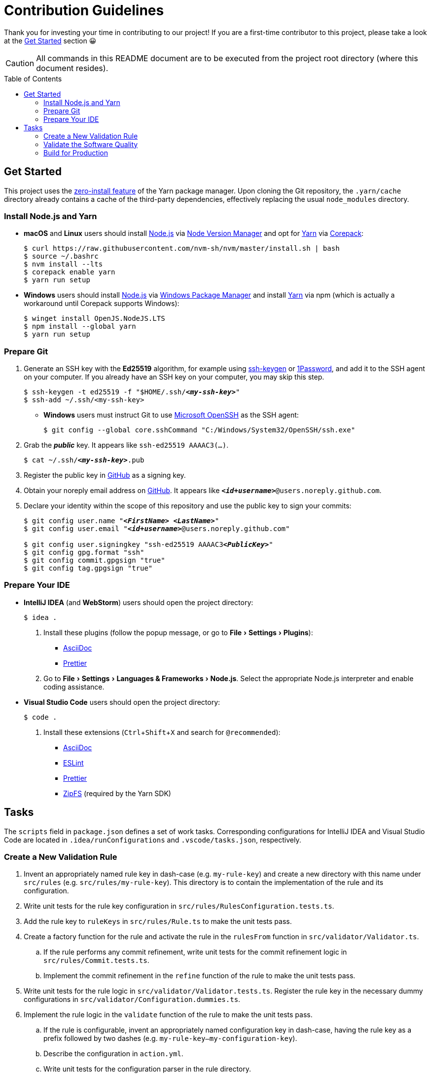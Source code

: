 = Contribution Guidelines
:experimental:
:source-highlighter: highlight.js
:toc: preamble

Thank you for investing your time in contributing to our project!
If you are a first-time contributor to this project, please take a look at the <<get_started>> section 😀

CAUTION: All commands in this README document are to be executed from the project root directory (where this document resides).

[[get_started]]
== Get Started
This project uses the https://yarnpkg.com/features/zero-installs[zero-install feature] of the Yarn package manager.
Upon cloning the Git repository, the `.yarn/cache` directory already contains a cache of the third-party dependencies, effectively replacing the usual `node_modules` directory.

=== Install Node.js and Yarn
* *macOS* and *Linux* users should install https://nodejs.org/en[Node.js] via https://github.com/nvm-sh/nvm[Node Version Manager] and opt for https://yarnpkg.com/getting-started/install[Yarn] via https://nodejs.org/api/corepack.html[Corepack]:
+
[source,shell]
----
$ curl https://raw.githubusercontent.com/nvm-sh/nvm/master/install.sh | bash
$ source ~/.bashrc
$ nvm install --lts
$ corepack enable yarn
$ yarn run setup
----

* *Windows* users should install https://nodejs.org/en[Node.js] via https://github.com/microsoft/winget-cli[Windows Package Manager] and install https://yarnpkg.com/getting-started/install[Yarn] via npm (which is actually a workaround until Corepack supports Windows):
+
[source,shell]
----
$ winget install OpenJS.NodeJS.LTS
$ npm install --global yarn
$ yarn run setup
----

=== Prepare Git
. Generate an SSH key with the *Ed25519* algorithm, for example using https://docs.github.com/en/authentication/connecting-to-github-with-ssh/generating-a-new-ssh-key-and-adding-it-to-the-ssh-agent[ssh-keygen] or https://developer.1password.com/docs/ssh/manage-keys[1Password], and add it to the SSH agent on your computer.
If you already have an SSH key on your computer, you may skip this step.
+
[source,shell,subs="+quotes,+replacements"]
----
$ ssh-keygen -t ed25519 -f "$HOME/.ssh/**_<my-ssh-key>_**"
$ ssh-add ~/.ssh/<my-ssh-key>
----

* *Windows* users must instruct Git to use https://learn.microsoft.com/en-us/windows-server/administration/openssh/openssh_overview[Microsoft OpenSSH] as the SSH agent:
+
[source,shell]
----
$ git config --global core.sshCommand "C:/Windows/System32/OpenSSH/ssh.exe"
----

. Grab the **_public_** key.
It appears like `ssh-ed25519 AAAAC3(...)`.
+
[source,shell,subs="+quotes,+replacements"]
----
$ cat ~/.ssh/**_<my-ssh-key>_**.pub
----

. Register the public key in https://github.com/settings/keys[GitHub] as a signing key.

. Obtain your noreply email address on https://github.com/settings/emails[GitHub].
It appears like `**_<id+username>_**@users.noreply.github.com`.

. Declare your identity within the scope of this repository and use the public key to sign your commits:
+
[source,shell,subs="+quotes,+replacements"]
----
$ git config user.name "**_<FirstName> <LastName>_**"
$ git config user.email "**_<id+username>_**@users.noreply.github.com"

$ git config user.signingkey "ssh-ed25519 AAAAC3**_<PublicKey>_**"
$ git config gpg.format "ssh"
$ git config commit.gpgsign "true"
$ git config tag.gpgsign "true"
----

=== Prepare Your IDE
* *IntelliJ IDEA* (and *WebStorm*) users should open the project directory:
+
[source,shell]
----
$ idea .
----

. Install these plugins (follow the popup message, or go to menu:File[Settings > Plugins]):
** https://plugins.jetbrains.com/plugin/7391-asciidoc[AsciiDoc]
** https://plugins.jetbrains.com/plugin/10456-prettier[Prettier]

. Go to menu:File[Settings > Languages & Frameworks > Node.js].
Select the appropriate Node.js interpreter and enable coding assistance.

* *Visual Studio Code* users should open the project directory:
+
[source,shell]
----
$ code .
----

. Install these extensions (kbd:[Ctrl+Shift+X] and search for `@recommended`):
+
** https://marketplace.visualstudio.com/items?itemName=asciidoctor.asciidoctor-vscode[AsciiDoc]
** https://marketplace.visualstudio.com/items?itemName=dbaeumer.vscode-eslint[ESLint]
** https://marketplace.visualstudio.com/items?itemName=esbenp.prettier-vscode[Prettier]
** https://marketplace.visualstudio.com/items?itemName=arcanis.vscode-zipfs[ZipFS] (required by the Yarn SDK)

== Tasks
The `scripts` field in `package.json` defines a set of work tasks.
Corresponding configurations for IntelliJ IDEA and Visual Studio Code are located in `.idea/runConfigurations` and `.vscode/tasks.json`, respectively.

=== Create a New Validation Rule
. Invent an appropriately named rule key in dash-case (e.g. `my-rule-key`) and create a new directory with this name under `src/rules` (e.g. `src/rules/my-rule-key`).
This directory is to contain the implementation of the rule and its configuration.
. Write unit tests for the rule key configuration in `src/rules/RulesConfiguration.tests.ts`.
. Add the rule key to `ruleKeys` in `src/rules/Rule.ts` to make the unit tests pass.
. Create a factory function for the rule and activate the rule in the `rulesFrom` function in `src/validator/Validator.ts`.
.. If the rule performs any commit refinement, write unit tests for the commit refinement logic in `src/rules/Commit.tests.ts`.
.. Implement the commit refinement in the `refine` function of the rule to make the unit tests pass.
. Write unit tests for the rule logic in `src/validator/Validator.tests.ts`.
Register the rule key in the necessary dummy configurations in `src/validator/Configuration.dummies.ts`.
. Implement the rule logic in the `validate` function of the rule to make the unit tests pass.
.. If the rule is configurable, invent an appropriately named configuration key in dash-case, having the rule key as a prefix followed by two dashes (e.g. `my-rule-key--my-configuration-key`).
.. Describe the configuration in `action.yml`.
.. Write unit tests for the configuration parser in the rule directory.
.. Implement the parsing logic with a https://zod.dev/[Zod schema] in the rule directory to make the unit tests pass.
.. Add the schema to `configurationSchema` in `src/validator/Configuration.ts` and use its default value for the dummy configurations.
.. Grab the value of the corresponding input parameter in `src/github/InputParameters.ts`.
. Write unit tests for the reporter in `src/validator/Reporter.tests.ts`.
. Add instructions to the reporter in `src/validator/Reporter.ts` to make the unit tests pass.
. Describe the rule in `README.adoc` and include it in the advanced example.

=== Validate the Software Quality
[source,shell]
----
$ yarn run validate
----

It runs the following means of validation:

* *Type checking* via https://www.typescriptlang.org[TypeScript] (`validate.types`).
* *Static program analysis* (linting) via https://eslint.org[ESLint] (`validate.lint`).
** `validate.lint.fix` fixes certain issues automatically.
* *Source code formatting* via https://prettier.io[Prettier] (`validate.format`).
** `validate.format.fix` reformats the files accordingly.
* *Automated unit testing* via https://vitest.dev[Vitest] (`validate.test`).
** `validate.test.coverage` creates a code coverage report in the `coverage` directory.
** `validate.test.ui` launches the https://vitest.dev/guide/ui.html[Vitest user interface] in a web browser.
** `validate.test.watch` makes the test suite run continuously.

Run `validate.fix` to automatically fix as much as possible.

=== Build for Production
[source,shell]
----
$ yarn run build
----

As defined in the `action.yml` file, the generated `release/index.cjs` becomes the https://docs.github.com/en/actions/creating-actions/metadata-syntax-for-github-actions#runsmain[entrypoint of the action] which is why it is checked into the repository along with the source code.
